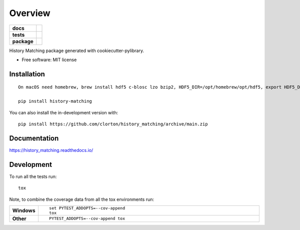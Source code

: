 ========
Overview
========

.. start-badges

.. list-table::
    :stub-columns: 1

    * - docs
      - |docs|
    * - tests
      - | |github-actions|
        | |codecov|
    * - package
      - | |commits-since|
.. |docs| image:: https://readthedocs.org/projects/history_matching/badge/?style=flat
    :target: https://history_matching.readthedocs.io/
    :alt: Documentation Status

.. |github-actions| image:: https://github.com/clorton/history_matching/actions/workflows/github-actions.yml/badge.svg
    :alt: GitHub Actions Build Status
    :target: https://github.com/clorton/history_matching/actions

.. |codecov| image:: https://codecov.io/gh/clorton/history_matching/branch/main/graphs/badge.svg?branch=main
    :alt: Coverage Status
    :target: https://codecov.io/github/clorton/history_matching

.. |commits-since| image:: https://img.shields.io/github/commits-since/clorton/history_matching/v0.0.0.svg
    :alt: Commits since latest release
    :target: https://github.com/clorton/history_matching/compare/v0.0.0...main



.. end-badges

History Matching package generated with cookiecutter-pylibrary.

* Free software: MIT license

Installation
============

::

    On macOS need homebrew, brew install hdf5 c-blosc lzo bzip2, HDF5_DIR=/opt/homebrew/opt/hdf5, export HDF5_DIR

    pip install history-matching

You can also install the in-development version with::

    pip install https://github.com/clorton/history_matching/archive/main.zip


Documentation
=============


https://history_matching.readthedocs.io/


Development
===========

To run all the tests run::

    tox

Note, to combine the coverage data from all the tox environments run:

.. list-table::
    :widths: 10 90
    :stub-columns: 1

    - - Windows
      - ::

            set PYTEST_ADDOPTS=--cov-append
            tox

    - - Other
      - ::

            PYTEST_ADDOPTS=--cov-append tox
